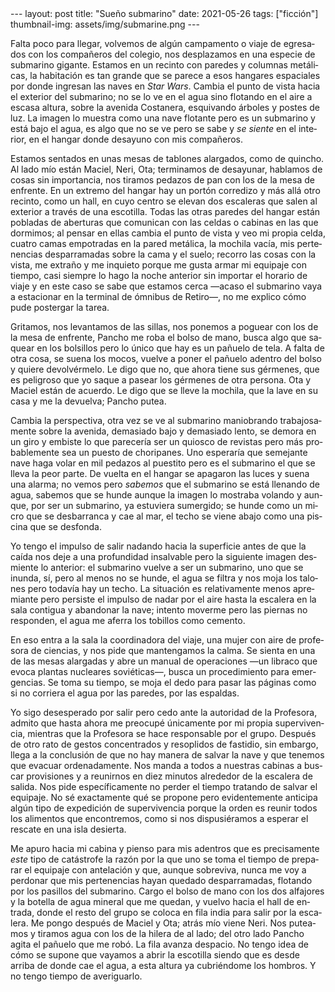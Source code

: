 #+OPTIONS: toc:nil num:nil
#+LANGUAGE: es
#+BEGIN_EXPORT html
---
layout: post
title: "Sueño submarino"
date: 2021-05-26
tags: ["ficción"]
thumbnail-img: assets/img/submarine.png
---
#+END_EXPORT

Falta poco para llegar, volvemos de algún campamento o viaje de egresados con los compañeros del colegio, nos desplazamos en una especie de submarino gigante. Estamos en un recinto con paredes y columnas metálicas, la habitación es tan grande que se parece a esos hangares espaciales por donde ingresan las naves en /Star Wars/. Cambia el punto de vista hacia el exterior del submarino; no se lo ve en el agua sino flotando en el aire a escasa altura, sobre la avenida Costanera, esquivando árboles y postes de luz. La imagen lo muestra como una nave flotante pero es un submarino y está bajo el agua, es algo que no se ve pero se sabe y /se siente/ en el interior, en el hangar donde desayuno con mis compañeros.

Estamos sentados en unas mesas de tablones alargados, como de quincho. Al lado mío están Maciel, Neri, Ota; terminamos de desayunar, hablamos de cosas sin importancia, nos tiramos pedazos de pan con los de la mesa de enfrente. En un extremo del hangar hay un portón corredizo y más allá otro recinto, como un hall, en cuyo centro se elevan dos escaleras que salen al exterior a través de una escotilla. Todas las otras paredes del hangar están pobladas de aberturas que comunican con las celdas o cabinas en las que dormimos; al pensar en ellas cambia el punto de vista y veo mi propia celda, cuatro camas empotradas en la pared metálica, la mochila vacía, mis pertenencias desparramadas sobre la cama y el suelo; recorro las cosas con la vista, me extraño y me inquieto porque me gusta armar mi equipaje con tiempo, casi siempre lo hago la noche anterior sin importar el horario de viaje y en este caso se sabe que estamos cerca —acaso el submarino vaya a estacionar en la terminal de ómnibus de Retiro—, no me explico cómo pude postergar la tarea.

Gritamos, nos levantamos de las sillas, nos ponemos a poguear con los de la mesa de enfrente, Pancho me roba el bolso de mano, busca algo que saquear en los bolsillos pero lo único que hay es un pañuelo de tela. A falta de otra cosa, se suena los mocos, vuelve a poner el pañuelo adentro del bolso y quiere devolvérmelo. Le digo que no, que ahora tiene sus gérmenes, que es peligroso que yo saque a pasear los gérmenes de otra persona. Ota y Maciel están de acuerdo. Le digo que se lleve la mochila, que la lave en su casa y me la devuelva; Pancho putea.

Cambia la perspectiva, otra vez se ve al submarino maniobrando trabajosamente sobre la avenida, demasiado bajo y demasiado lento, se demora en un giro y embiste lo que parecería ser un quiosco de revistas pero más probablemente sea un puesto de choripanes. Uno esperaría que semejante nave haga volar en mil pedazos al puestito pero es el submarino el que se lleva la peor parte. De vuelta en el hangar se apagaron las luces y suena una alarma; no vemos pero /sabemos/ que el submarino se está llenando de agua, sabemos que se hunde aunque la imagen lo mostraba volando y aunque, por ser un submarino, ya estuviera sumergido; se hunde como un micro que se desbarranca y cae al mar, el techo se viene abajo como una piscina que se desfonda.

Yo tengo el impulso de salir nadando hacia la superficie antes de que la caída nos deje a una profundidad insalvable pero la siguiente imagen desmiente lo anterior: el submarino vuelve a ser un submarino, uno que se inunda, sí, pero al menos no se hunde, el agua se filtra y nos moja los talones pero todavía hay un techo. La situación es relativamente menos apremiante pero persiste el impulso de nadar por el aire hasta la escalera en la sala contigua y abandonar la nave; intento moverme pero las piernas no responden, el agua me aferra los tobillos como cemento.

En eso entra a la sala la coordinadora del viaje, una mujer con aire de profesora de ciencias, y nos pide que mantengamos la calma. Se sienta en una de las mesas alargadas y abre un manual de operaciones —un libraco que evoca plantas nucleares soviéticas—, busca  un procedimiento para emergencias. Se toma su tiempo, se moja el dedo para pasar las páginas como si no corriera el agua por las paredes, por las espaldas.

Yo sigo desesperado por salir pero cedo ante la autoridad de la Profesora, admito que hasta ahora me preocupé únicamente por mi propia supervivencia, mientras que la Profesora se hace responsable por el grupo. Después de otro rato de gestos concentrados y resoplidos de fastidio, sin embargo, llega a la conclusión de que no hay manera de salvar la nave y que tenemos que evacuar ordenadamente. Nos manda a todos a nuestras cabinas a buscar provisiones y a reunirnos en diez minutos alrededor de la escalera de salida. Nos pide específicamente no perder el tiempo tratando de salvar el equipaje. No sé exactamente qué se propone pero evidentemente anticipa algún tipo de expedición de supervivencia porque la orden es reunir todos los alimentos que encontremos, como si nos dispusiéramos a esperar el rescate en una isla desierta.

Me apuro hacia mi cabina y pienso para mis adentros que es precisamente /este/ tipo de catástrofe la razón por la que uno se toma el tiempo de preparar el equipaje con antelación y que, aunque sobreviva, nunca me voy a perdonar que mis pertenencias hayan quedado desparramadas, flotando por los pasillos del submarino. Cargo el bolso de mano con los dos alfajores y la botella de agua mineral que me quedan, y vuelvo hacia el hall de entrada, donde el resto del grupo se coloca en fila india para salir por la escalera. Me pongo después de Maciel y Ota; atrás mío viene Neri. Nos puteamos y tiramos agua con los de la hilera de al lado; del otro lado Pancho agita el pañuelo que me robó. La fila avanza despacio. No tengo idea de cómo se supone que vayamos a abrir la escotilla siendo que es desde arriba de donde cae el agua, a esta altura ya cubriéndome los hombros. Y no tengo tiempo de averiguarlo.
